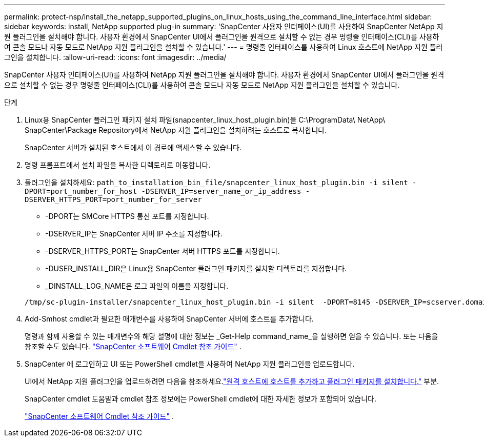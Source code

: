 ---
permalink: protect-nsp/install_the_netapp_supported_plugins_on_linux_hosts_using_the_command_line_interface.html 
sidebar: sidebar 
keywords: install, NetApp supported plug-in 
summary: 'SnapCenter 사용자 인터페이스(UI)를 사용하여 SnapCenter NetApp 지원 플러그인을 설치해야 합니다.  사용자 환경에서 SnapCenter UI에서 플러그인을 원격으로 설치할 수 없는 경우 명령줄 인터페이스(CLI)를 사용하여 콘솔 모드나 자동 모드로 NetApp 지원 플러그인을 설치할 수 있습니다.' 
---
= 명령줄 인터페이스를 사용하여 Linux 호스트에 NetApp 지원 플러그인을 설치합니다.
:allow-uri-read: 
:icons: font
:imagesdir: ../media/


[role="lead"]
SnapCenter 사용자 인터페이스(UI)를 사용하여 NetApp 지원 플러그인을 설치해야 합니다.  사용자 환경에서 SnapCenter UI에서 플러그인을 원격으로 설치할 수 없는 경우 명령줄 인터페이스(CLI)를 사용하여 콘솔 모드나 자동 모드로 NetApp 지원 플러그인을 설치할 수 있습니다.

.단계
. Linux용 SnapCenter 플러그인 패키지 설치 파일(snapcenter_linux_host_plugin.bin)을 C:\ProgramData\ NetApp\ SnapCenter\Package Repository에서 NetApp 지원 플러그인을 설치하려는 호스트로 복사합니다.
+
SnapCenter 서버가 설치된 호스트에서 이 경로에 액세스할 수 있습니다.

. 명령 프롬프트에서 설치 파일을 복사한 디렉토리로 이동합니다.
. 플러그인을 설치하세요: `path_to_installation_bin_file/snapcenter_linux_host_plugin.bin -i silent -DPORT=port_number_for_host -DSERVER_IP=server_name_or_ip_address -DSERVER_HTTPS_PORT=port_number_for_server`
+
** -DPORT는 SMCore HTTPS 통신 포트를 지정합니다.
** -DSERVER_IP는 SnapCenter 서버 IP 주소를 지정합니다.
** -DSERVER_HTTPS_PORT는 SnapCenter 서버 HTTPS 포트를 지정합니다.
** -DUSER_INSTALL_DIR은 Linux용 SnapCenter 플러그인 패키지를 설치할 디렉토리를 지정합니다.
** _DINSTALL_LOG_NAME은 로그 파일의 이름을 지정합니다.


+
[listing]
----
/tmp/sc-plugin-installer/snapcenter_linux_host_plugin.bin -i silent  -DPORT=8145 -DSERVER_IP=scserver.domain.com -DSERVER_HTTPS_PORT=8146 -DUSER_INSTALL_DIR=/opt -DINSTALL_LOG_NAME=SnapCenter_Linux_Host_Plugin_Install_2.log -DCHOSEN_FEATURE_LIST=CUSTOM
----
. Add-Smhost cmdlet과 필요한 매개변수를 사용하여 SnapCenter 서버에 호스트를 추가합니다.
+
명령과 함께 사용할 수 있는 매개변수와 해당 설명에 대한 정보는 _Get-Help command_name_을 실행하면 얻을 수 있습니다. 또는 다음을 참조할 수도 있습니다. https://docs.netapp.com/us-en/snapcenter-cmdlets/index.html["SnapCenter 소프트웨어 Cmdlet 참조 가이드"^] .

. SnapCenter 에 로그인하고 UI 또는 PowerShell cmdlet을 사용하여 NetApp 지원 플러그인을 업로드합니다.
+
UI에서 NetApp 지원 플러그인을 업로드하려면 다음을 참조하세요.link:add_hosts_and_install_plug_in_packages_on_remote_hosts.html["원격 호스트에 호스트를 추가하고 플러그인 패키지를 설치합니다."] 부분.

+
SnapCenter cmdlet 도움말과 cmdlet 참조 정보에는 PowerShell cmdlet에 대한 자세한 정보가 포함되어 있습니다.

+
https://docs.netapp.com/us-en/snapcenter-cmdlets/index.html["SnapCenter 소프트웨어 Cmdlet 참조 가이드"^] .


